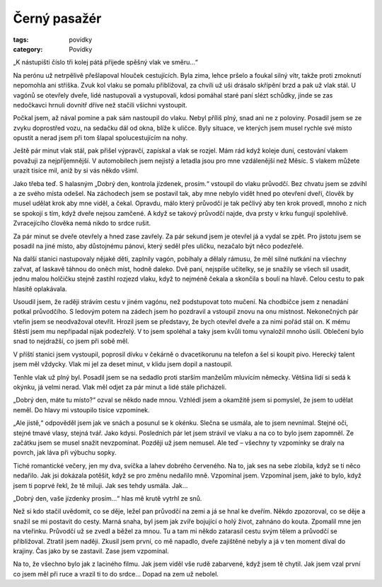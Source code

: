 Černý pasažér
#############

:tags: povídky
:category: Povídky

„K nástupišti číslo tři kolej pátá přijede spěšný vlak ve směru...“

Na perónu už netrpělivě přešlapoval hlouček cestujících. Byla zima, lehce
pršelo a foukal silný vítr, takže proti zmoknutí nepomohla ani stříška. Zvuk
kol vlaku se pomalu přibližoval, za chvíli už uši drásalo skřípění brzd a pak
už vlak stál. U vagónů se otevřely dveře, lidé nastupovali a vystupovali, kdosi
pomáhal staré paní slézt schůdky, jinde se zas nedočkavci hrnuli dovnitř dříve
než stačili všichni vystoupit.

Počkal jsem, až nával pomine a pak sám nastoupil do vlaku. Nebyl příliš plný,
snad ani ne z poloviny. Posadil jsem se ze zvyku doprostřed vozu, na sedačku
dál od okna, blíže k uličce. Byly situace, ve kterých jsem musel rychle své
místo opustit a nerad jsem při tom šlapal spolucestujícím na nohy.

Ještě pár minut vlak stál, pak přišel výpravčí, zapískal a vlak se rozjel. Mám
rád když koleje duní, cestování vlakem považuji za nejpříjemnější. V
automobilech jsem nejistý a letadla jsou pro mne vzdálenější než Měsíc. S
vlakem můžete urazit tisíce mil, aniž by si vás někdo všiml.

Jako třeba teď. S halasným „Dobrý den, kontrola jízdenek, prosím.“ vstoupil do
vlaku průvodčí. Bez chvatu jsem se zdvihl a ze svého místa odešel. Na záchodech
jsem se postavil tak, aby mne nebylo vidět hned po otevření dveří, člověk by
musel udělat krok aby mne viděl, a čekal. Opravdu, málo který průvodčí je tak
pečlivý aby ten krok provedl, mnoho z nich se spokojí s tím, když dveře nejsou
zamčené. A když se takový průvodčí najde, dva prsty v krku fungují spolehlivě.
Zvracejícího člověka nemá nikdo to srdce rušit.

Za pár minut se dveře otevřely a hned zase zavřely. Za pár sekund jsem je
otevřel já a vydal se zpět. Pro jistotu jsem se posadil na jiné místo, aby
důstojnému pánovi, který seděl přes uličku, nezačalo být něco podezřelé.

Na další stanici nastupovaly nějaké děti, zaplnily vagón, pobíhaly a dělaly
rámusu, že měl silné nutkání na všechny zařvat, ať laskavě táhnou do oněch
míst, hodně daleko. Dvě paní, nejspíše učitelky, se je snažily se všech sil
usadit, jednu malou holčičku stejně zastihl rozjezd vlaku, když to nejméně
čekala a skončila s boulí na hlavě. Celou cestu to pak hlasitě oplakávala.

Usoudil jsem, že raději strávím cestu v jiném vagónu, než podstupovat toto
mučení. Na chodbičce jsem z nenadání potkal průvodčího. S ledovým potem na
zádech jsem ho pozdravil a vstoupil znovu na onu místnost. Nekonečných pár
vteřin jsem se neodvažoval otevřít. Hrozil jsem se představy, že bych otevřel
dveře a za nimi pořád stál on. K mému štěstí jsem mu nepřipadal nijak
podezřelý. V to jsem spoléhal a taky jsem kvůli tomu vynaložil mnoho úsilí.
Oblečení bylo snad to nejdražší, co jsem při sobě měl.

V příští stanici jsem vystoupil, poprosil dívku v čekárně o dvacetikorunu na
telefon a šel si koupit pivo. Herecký talent jsem měl vždycky. Vlak mi jel za
deset minut, v klidu jsem dopil a nastoupil.

Tenhle vlak už plný byl. Posadil jsem se na sedadlo proti starším manželům
mluvícím německy. Většina lidí si sedá k okýnku, já velmi nerad. Vlak měl odjet
za pár minut a lidé stále přicházeli.

„Dobrý den, máte tu místo?“ ozval se někdo nade mnou. Vzhlédl jsem a okamžitě
jsem si pomyslel, že jsem to udělat neměl. Do hlavy mi vstoupilo tisíce
vzpomínek.

„Ale jistě,“ odpověděl jsem jak ve snách a posunul se k okénku. Slečna se
usmála, ale to jsem nevnímal. Stejné oči, stejné tmavé vlasy, stejná tvář. Jako
kdysi. Posledních pár let jsem strávil ve vlaku a na co to bylo jsem zapomněl.
Ze začátku jsem se musel snažit nevzpomínat. Později už jsem nemusel. Ale teď –
všechny ty vzpomínky se draly na povrch, jak láva při výbuchu sopky.

Tiché romantické večery, jen my dva, svíčka a lahev dobrého červeného. Na to,
jak ses na sebe zlobila, když se ti něco nedařilo. Jak jsi dokázala potěšit,
když se pro změnu nedařilo mně. Vzpomínal jsem. Vzpomínal jsem, jaké to bylo,
když jsem ti poprvé řekl, že tě miluji. Jak ses tehdy usmála. Jak...

„Dobrý den, vaše jízdenky prosím...“ hlas mě krutě vytrhl ze snů.

Než si kdo stačil uvědomit, co se děje, ležel pan průvodčí na zemi a já se hnal
ke dveřím. Někdo zpozoroval, co se děje a snažil se mi postavit do cesty. Marná
snaha, byl jsem jak zvíře bojující o holý život, zahnáno do kouta. Zpomalil mne
jen na vteřinku. Průvodčí už se zvedl a běžel za mnou. Tu a tam mi někdo
zatarasil cestu svým tělem a průvodčí se přibližoval. Ztratil jsem naději.
Zkusil jsem první, co mě napadlo, dveře zajištěné nebyly a já v ten moment
díval do krajiny. Čas jako by se zastavil. Zase jsem vzpomínal.

Na to, že všechno bylo jak z laciného filmu. Jak jsem viděl vše rudě zabarvené,
když jsem tě chytil. Jak jsem vzal první co jsem měl při ruce a vrazil ti to do
srdce... Dopad na zem už nebolel.
